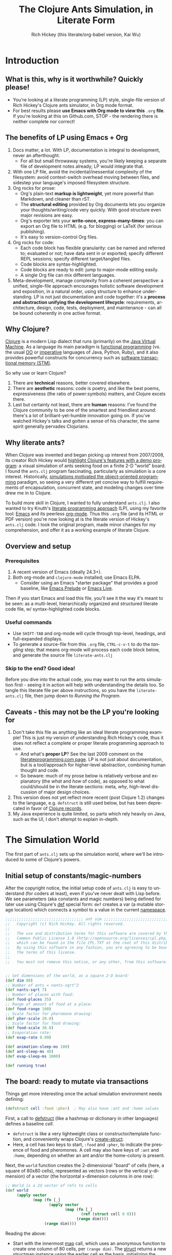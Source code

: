 #+TITLE: The Clojure Ants Simulation, in Literate Form
#+AUTHOR: Rich Hickey (this literate/org-babel version, Kai Wu)
#+EMAIL: k@limist.com
#+LANGUAGE: en
#+STARTUP: align indent fold nodlcheck hidestars oddeven lognotestate
#+PROPERTY: tangle literate-ants.clj
#+EXPORT_SELECT_TAGS: export
#+EXPORT_EXCLUDE_TAGS: noexport

* Introduction
** What is this, why is it worthwhile? Quickly please!
+ You're looking at a literate programming (LP) style, single-file
  version of Rich Hickey's Clojure ants simulator, in Org mode format.
+ For best results please *use Emacs with Org mode to view this*
  =.org= *file*. If you're looking at this on Github.com, STOP - the
  rendering there is neither complete nor correct!

** The *benefits* of LP using Emacs + Org
1. Docs matter, a lot. With LP, documentation is integral to
   development, never an afterthought.
   - For all but small throwaway systems, you're likely keeping a
     separate file of development notes already; LP would integrate
     that.
2. With one LP file, avoid the incidental/inessential complexity of
   the filesystem: avoid context-switch overhead moving between files,
   and sidestep your language's imposed filesystem structure.
3. Org rocks for prose:
   - Org's plain-text *markup is lightweight*, yet more powerful than
     Markdown, and cleaner than rST.
   - The *structural editing* provided by Org documents lets you
     organize your thoughts/writing/code very quickly.  With good
     structure even major revisions are easy.
   - Org's exporter lets your *write-once, express-many-times*: you
     can export an Org file to HTML (e.g. for blogging) or LaTeX
     (for serious publishing).
   - It's easy to version-control Org files.
4. Org rocks for code:
   - Each code block has flexible granularity: can be named and
     referred to; evaluated or not; have data sent in or exported;
     specify different REPL sessions; specify different target/tangled
     files.
   - Code blocks are syntax-highlighted.
   - Code blocks are ready to edit: jump to major-mode editing easily.
   - A single Org file can mix different languages.
5. Meta-development, manage complexity from a coherent perspective: a
   unified, single-file approach encourages holistic software
   development and exposition, in a natural order, using structure to
   enhance understanding.  LP is not just documentation and code
   together: it's a *process and abstraction unifying the development
   lifecycle*: requirements, architecture, design, code, tests,
   deployment, and maintenance - can all be bound coherently in one
   active format.

** Why Clojure?
[[http://clojure.org][Clojure]] is a modern Lisp dialect that runs (primarily) 
on the [[http://en.wikipedia.org/wiki/Jvm][Java Virtual Machine]]. 
As a language its main paradigm is [[http://en.wikipedia.org/wiki/Functional_programming][functional programming]] 
(vs. the usual [[http://en.wikipedia.org/wiki/Object-oriented_programming][OO]] 
or [[http://en.wikipedia.org/wiki/Imperative_programming][imperative]] languages of Java, Python,
Ruby), and it also provides powerful constructs for concurrency such
as [[http://en.wikipedia.org/wiki/Software_transactional_memory][software transactional memory (STM)]].

So why use or learn Clojure?
1. There are *technical* reasons, better covered elsewhere.
2. There are *aesthetic* reasons: code is poetry, and like the best
   poems, expressiveness (the ratio of power:symbols) matters, and
   Clojure excels there.
3. Last but certainly not least, there are *human* reasons: I've found
   the Clojure community to be one of the smartest and friendliest
   around: there's a lot of brilliant-yet-humble innovation going
   on. If you've watched Hickey's talks and gotten a sense of his
   character, the same spirit generally pervades Clojurians.

** Why literate ants?
When Clojure was invented and began picking up interest from
2007/2008, its creator Rich Hickey would [[http://www.youtube.com/watch?v=dGVqrGmwOAw][highlight Clojure's features with a demo program]]:
 a visual simulation of ants seeking food on a
finite 2-D "world" board. I found the =ants.clj= program fascinating,
particularly as simulation is a core interest. Historically,
[[https://en.wikipedia.org/wiki/Object-oriented_programming#History][simulations motivated the object-oriented programming]] paradigm, so
seeing a very different yet concise way to fulfill requirements of
encapsulation, concurrent state, and modeling changes over time drew
me in to Clojure.

To build more skill in Clojure, I wanted to fully understand
=ants.clj=.  I also wanted to try Knuth's [[http://vasc.ri.cmu.edu/old_help/Programming/Literate/literate.html][literate programming approach]] (LP),
 using my favorite tool: [[http://www.gnu.org/software/emacs/][Emacs]] and its peerless
[[http://orgmode.org][org-mode]]. Thus this =.org= file (and its HTML or PDF version) you're
now looking at is the literate version of Hickey's =ants.clj= code. I
took the original program, made minor changes for my comprehension,
and offer it as a working example of literate Clojure.

** Overview and setup
*** Prerequisites
1. A recent version of Emacs (ideally 24.3+).
2. Both org-mode and =clojure-mode= installed; use Emacs ELPA.
   - Consider using an Emacs "starter package" that provides a good
     baseline, like [[http://batsov.com/prelude/][Emacs Prelude]] or [[http://overtone.github.io/emacs-live/][Emacs Live]].

Then if you start Emacs and load this file, you'll see it the way it's
meant to be seen: as a multi-level, hierarchically organized and
structured literate code file, w/ syntax-highlighted code blocks.  

*** Useful commands
- Use =SHIFT-TAB= and org-mode will cycle through top-level, headings,
  and full-expanded displays.
- To generate a source-file from this =.org= file, =CTRL-c-v-t= to do
  the /tangling/ step; that means org-mode will process each code
  block below, and generate the source file =literate-ants.clj=

*** Skip to the end? Good idea!
Before you dive into the actual code, you may want to run the ants
simulation first - seeing it in action will help with understanding
the details too.  So tangle this literate file per above instructions,
so you have the =literate-ants.clj= file, then jump down to [[Running the Program]].

** Caveats - this may not be the LP you're looking for
1. Don't take this file as anything like an ideal literate programming
   example!  This is just my version of understanding Rich Hickey's
   code, thus it does not reflect a complete or proper literate
   programming approach to use.
   - And what's *proper LP*? See the last 2009 comment on the
     [[http://www.literateprogramming.com/][literateprogramming.com page]].  LP is not just about
     documentation, but is a tool/approach for higher-level
     abstraction, combining human thought and code.
   - So beware: much of my prose below is relatively verbose and
     explanatory (the /what/ and /how/ of code), as opposed to what
     could/should be in the literate sections: meta, /why/, high-level
     discussion of major design choices.
2. This version does not yet reflect more recent (post Clojure 1.2)
   changes to the language, e.g. =defstruct= is still used below, but
   has been deprecated in favor of [[http://clojure.org/datatypes][Clojure records]].
3. My Java experience is quite limited, so parts which rely heavily on
   Java, such as the UI, I don't attempt to explain in-depth.


* The Simulation World
The first part of =ants.clj= sets up the simulation world, where we'll
be introduced to some of Clojure's powers.

** Initial setup of constants/magic-numbers
After the copyright notice, the initial setup code of =ants.clj= is
easy to understand (for coders at least), even if you've never dealt
with Lisp before. We see parameters (aka constants and magic numbers)
being defined for later use using Clojure's [[http://clojure.org/special_forms#def][def]] special form: =def=
creates a var (a mutable storage location) which connects a symbol to
a value in the current [[http://clojure.org/namespaces][namespace]].

#+name: sim-world-setup
#+BEGIN_SRC clojure :exports code :results silent :session s1 
;;;;;;;;;;;;;;;;;;;;;;;;;;;;;;;;;; ant sim ;;;;;;;;;;;;;;;;;;;;;;;;;;;;;;;;;;
;;   Copyright (c) Rich Hickey. All rights reserved.
;;
;;   The use and distribution terms for this software are covered by the
;;   Common Public License 1.0 (http://opensource.org/licenses/cpl.php)
;;   which can be found in the file CPL.TXT at the root of this distribution.
;;   By using this software in any fashion, you are agreeing to be bound by
;;   the terms of this license.
;;
;;   You must not remove this notice, or any other, from this software.


;; Set dimensions of the world, as a square 2-D board:
(def dim 80)
;; Number of ants = nants-sqrt^2
(def nants-sqrt 7)
;; Number of places with food:
(def food-places 35)
;; Range of amount of food at a place:
(def food-range 100)
;; Scale factor for pheromone drawing:
(def pher-scale 20.0)
;; Scale factor for food drawing:
(def food-scale 30.0)
;; Evaporation rate:
(def evap-rate 0.99)

(def animation-sleep-ms 100)
(def ant-sleep-ms 40)
(def evap-sleep-ms 1000)
  
(def running true)
#+END_SRC

** The board: ready to mutate via transactions
Things get more interesting once the actual simulation environment
needs defining: 
#+BEGIN_SRC clojure :exports code :results silent :session s1 
(defstruct cell :food :pher)  ; May also have :ant and :home values
#+END_SRC
First, a call to [[http://clojuredocs.org/clojure_core/clojure.core/defstruct][defstruct]] (like a hashmap or dictionary in other
languages) defines a baseline /cell/. 
- =defstruct= is like a very lightweight class or
  constructor/template function, and conveniently wraps Clojure's
  [[http://clojuredocs.org/clojure_core/clojure.core/create-struct][create-struct]].
- Here, a cell has two keys to start, =:food= and =:pher=, to
  indicate the presence of food and pheromones. A cell may also have
  keys of =:ant= and =:home=, depending on whether an ant and/or the
  home-colony is present.

Next, the =world= function creates the 2-dimensional "board" of cells
(here, a square of 80x80 cells), represented as vectors (rows or the
vertical y-dimension) of a vector (the horizontal x-dimension columns
in one row):
#+name: sim-world-board-creation
#+BEGIN_SRC clojure :exports code :results silent :session s1 
;; World is a 2d vector of refs to cells
(def world 
     (apply vector 
            (map (fn [_] 
                   (apply vector
                          (map (fn [_]
                                 (ref (struct cell 0 0))) 
                               (range dim)))) 
                 (range dim))))
#+END_SRC
Reading the above:
- Start with the innermost [[http://clojuredocs.org/clojure_core/clojure.core/map][map]] call, which uses an anonymous
  function to create one column of 80 cells, per =(range dim)=. The
  [[http://clojuredocs.org/clojure_core/clojure.core/struct][struct]] returns a new structmap instance using the earlier cell as
  the basis, initializing the =:food= and =:pher= values to zero.
- But notice that =struct= is wrapped with a [[http://clojure.org/refs][transactional ref]], and
  here's the first glimpse of Clojure's concurrency powers. With
  each cell being stateful (possibly time-varying values of =:food=,
  =:pher=, =:ant=, and =:home= values) and with multiple threads
  updating the board and board elements, we'd typically think of
  using locks on each cell when updating its state.

  But in Clojure with its [[http://en.wikipedia.org/wiki/Software_transactional_memory][software transactional memory]] (STM), we
  just use =ref= for safe references to mutable collections (here, a
  =struct=) - all changes to a cell will then be atomic, consistent,
  and isolated![fn:Databases-ACID] Like using an RDBMS, you don't
  need to manually manage concurrency.
- Once you understand the innermost =(ref (struct cell 0 0 ))= =map=
  call, the rest of =(def world...)= is straightforward: =apply=
  uses =vector= as a constructor function with the =map= function
  producing the vector's arguments, creating a "column" in the 2-D
  board.
- Then the pattern is repeated in the outermost 
  =(apply vector (map...))= call, creating all the columns of the
  2-D board.
- Note that as defined, each vector in =world= (again, a 2-D vector of
  vectors) corresponds to an x-position, and of course, within that
  vector are the y-positions (here, a total of 80 cells).


The =place= function is a selector function (think of "place" as the
noun, not the verb) returning particular cells in the 2-D world. Once
we have a cell, we can then mutate it to represent ants, food, and
pheromones (or their absence):
#+BEGIN_SRC clojure :exports code :results silent :session s1 
(defn place [[x y]]
  (-> world (nth x) (nth y)))
#+END_SRC
- =place= takes a single vector argument (having two elements x and
  y), then applies the [[http://www.colourcoding.net/blog/archive/2011/07/09/another-go-at-explaining-the-thrush-operator-in-clojure.aspx][thrush operator]] (the [[http://clojuredocs.org/clojure_core/clojure.core/-%3E][arrow-like ->]]) on the
  world object, first selecting the "column" =(nth x)= on world, then
  the "row" =(nth y)= on that column.


[fn:Databases-ACID] STM is like a memory-only SQL database, thus the last property of being durable/persistent won't be satisfied.

*** Aside: the thrush operator
The thrush operator helps make code more concise, and arguably
clearer: instead of reading code "inside-out" to mentally evaluate it,
we can read it left-to-right.[fn:Fogus-on-thrush] Consider how the
equivalent =place= function would look without thrushing:

#+BEGIN_SRC clojure :exports code
(defn place-verbose [[x y]]
  (nth (nth world x) y))
#+END_SRC

[fn:Fogus-on-thrush] Apparently Clojure's thrush is not quite a true
thrush, see [[http://blog.fogus.me/2010/09/28/thrush-in-clojure-redux/][Michael Fogus' article]].

** Ants as agents - doing asynchronous uncoordinated changes
Next we'll consider the "active things" in =ants.clj=, the ants
themselves. As before, we start with =defstruct=, defining an ant as
having only one required key, its direction. (An ant may temporarily
have another key, =:food=.)

#+name ants-defined
#+BEGIN_SRC clojure :exports code :results silent :session s1 
(defstruct ant :dir)  ; Always has dir heading; may also have :food

(defn create-ant 
  "Create an ant at given location, returning an ant agent on the location."
  [location direction]
    (sync nil
      (let [the-place (place location)
            the-ant (struct ant direction)]
        (alter the-place assoc :ant the-ant)
        (agent location))))

#+END_SRC

To explain the above constructor function for ants, =create-ant=:
+ Takes two arguments, =location= and =direction=. =location= will be
  a vector =[x y]=, and as we saw, passed on to the place function as
  an argument; =direction= is a number from 0-7 inclusive
  corresponding to one of the eight cardinal directions.
+ More concurrency support: the [[http://clojuredocs.org/clojure_core/clojure.core/sync][sync function]] takes a flags argument
  (as of Clojure 1.3, it's still ignored so just pass nil), and then a
  list of expressions that will be executed together atomically (all
  or nothing) as a transaction.
+ The [[http://clojuredocs.org/clojure_core/clojure.core/let][let special form]] binds pairs of symbols and expressions in its
  arguments vector, providing local, lexical bindings within the scope
  of the body following.
+ =sync= will ensure that any mutations of refs using the [[http://clojuredocs.org/clojure_core/clojure.core/alter][alter function]] will be atomic. Previously we had used =ref= around each
  cell, so in the above code where =the-place= is such a ref-wrapped
  cell, =alter= takes =the-place= ref as its first argument, then
  [[http://clojuredocs.org/clojure_contrib/clojure.contrib.generic.collection/assoc][assoc]] as the function to be [[http://clojuredocs.org/clojure_core/clojure.core/apply][apply]]'ed on the-place, tying a new ant
  instance to it (remember that as a cell, =the-place= is sure to have
  =:food= and =:pher= key-values already, now we add =:ant=). Like the
  thrush operator earlier, the syntax of =alter= enables convenient
  left-to-right reading.
+ Finally, the [[http://clojuredocs.org/clojure_core/clojure.core/agent][agent function]]. What are Clojure agents? To quote the
  docs, 
  #+BEGIN_QUOTE
  Agents provide shared access to mutable state. They allow
  non-blocking (asynchronous as opposed to synchronous atoms) and
  independent change of individual locations (unlike coordinated
  change of multiple locations through refs).
  #+END_QUOTE

  Clojure's =agent= function takes one required argument of state,
  returning an agent object with initial value of that given state.
  Here, as the last line of =create-ant=, =agent= effectively returns
  the ant object at its starting location. Ants as agents make sense:
  we expect them to move around independently (i.e. asynchronously) in
  the simulation world.

** Setting up the home, and ants
The home of the ants is not a single cell on the world-board, but a
square of cells, with its top-left corner offset from the origin (0,
0). Its sides are proportional to the number of ants because the home
square will initially contain all the ants - one ant per cell - before
the simulation runs. We can see these two aspects of the home-square
in the two =def= calls for =home-offset= and =home-range= below.

#+name home-setup
#+BEGIN_SRC clojure :exports code :results silent :session s1 
(def home-offset (/ dim 4))
(def home-range (range home-offset (+ nants-sqrt home-offset)))

(defn setup 
  "Places initial food and ants, returns seq of ant agents."
  []
  (sync nil
    (dotimes [i food-places]
      (let [p (place [(rand-int dim) (rand-int dim)])]
        (alter p assoc :food (rand-int food-range))))
    (doall
     (for [x home-range y home-range]
       (do
         (alter (place [x y]) assoc :home true)
         (create-ant [x y] (rand-int 8)))))))
#+END_SRC

The =setup= function's docstring tells us what it's doing, so on to
the details:
+ =setup= takes no arguments.
+ As we saw before in =create-ant=, the =sync= function wraps a
  sequence of expressions that together should be executed atomically,
  all-or-nothing.
+ Setup initial food: The [[http://clojuredocs.org/clojure_core/clojure.core/dotimes][dotimes function]] takes two arguments, the
  first a vector =[name n]= with =n= being the number of times that
  the =body= (the second argument) will be repeatedly executed,
  usually for its side-effects/mutations.
  - Here, the unused name =i= is bound to the integers from 0 to 34,
    since we had specified food-places as 35 initially.
  - The =body= is clear enough: bind =p= to the randomly chosen place
    on the world-board (using the [[http://clojuredocs.org/clojure_core/clojure.core/rand-int][rand-int function]] for x, y). The
    already-seen =alter= function modifies that =p= to have a random
    amount of food value.
+ Placing the ants in their starting positions: The [[http://clojuredocs.org/clojure_core/clojure.core/doall][doall function]]
  forces immediate evaluation of a lazy sequence - in this case the
  lazy sequence produced by the [[http://clojuredocs.org/clojure_core/clojure.core/for][for function]].
  - Here, the =for= function's first argument is: two
    binding-form/collection-expr pairs for every x and y position
    within the square of the ants' home.
  - The =for= function's second argument is the body-expression, here
    wrapped in the [[http://clojuredocs.org/clojure_core/clojure.core/do][do special form]] which ensures order of evaluation
    (usually, of expressions having side-effects): designate the place
    as a home position, then create an ant on that place with a random
    initial direction.

In sum, the =setup= function shows how to deal with state and its
mutation in Clojure: we started with a 2-D world-board of places
(cells) as Clojure refs; then we modify/mutate each place using
=alter=. We can use various looping functions such as =dotimes= and
=doall= to process a batch of state-mutations (of the world-board)
atomically and consistently.

** Orientation and moving around the world
Next, consider facing/orientation and moving to another place in the
2-D world. Three functions below, followed by explanations:

#+name world-wrapping
#+BEGIN_SRC clojure :exports code :results silent :session s1 
(defn bound 
  "Returns given n, wrapped into range 0-b"
  [b n]
  (let [n (rem n b)]
    (if (neg? n) 
      (+ n b) 
      n)))

;; Directions are 0-7, starting at north and going clockwise. These are
;; the 2-D deltas in order to move one step in a given direction.
(def direction-delta {0 [0 -1]
                      1 [1 -1]
                      2 [1 0]
                      3 [1 1]
                      4 [0 1]
                      5 [-1 1]
                      6 [-1 0]
                      7 [-1 -1]})

(defn delta-location 
  "Returns the location one step in the given direction. Note the
  world is a torus."
  [[x y] direction]
  (let [[dx dy] (direction-delta (bound 8 direction))]
    [(bound dim (+ x dx)) (bound dim (+ y dy))]))
#+END_SRC

With the 2-D world board, we have the 8 cardinal directions (North,
North-East, East, etc.), and board edges that wrap-around to the
opposite side - like the old arcade games of the 1980's, e.g. [[http://en.wikipedia.org/wiki/Pac-Man][Pac-Man]]
and [[http://en.wikipedia.org/wiki/Asteroids_(video_game)][Asteroids]]. The functions =bound= and =delta-location= help enforce
these world-behaviors, while the definition of =direction-delta= maps
a movement in a cardinal direction to the corresponding change in x
and y. A few comments on each:
- The =bound= function using the built-in [[http://clojuredocs.org/clojure_core/clojure.core/rem][rem (i.e. remainder) function]] is straightforward. Observe how =bound= is used in
  delta-location to ensure wrap-around behavior in: 1) cardinal
  directions; 2) the world-board, at its edges given by =dim=.
- =direction-delta= maps the eight cardinal directions (0 is North) to
  the corresponding changes in =[x y]=. Note the syntax: it's an
  array-map literal, where the order of insertion of key-value pairs
  (here, keys 0-7) will be preserved.
- =delta-location= takes the current =[x y]= location and a direction,
  returning the new corresponding location on the world-board.

** Ant-agent behavior functions
In Hickey's simulation, ants need to move (rotation and translation),
pick up and drop-off food, and make rudimentary decisions.

*** Ant movements
Our ants need two behaviors to get around their world: turning (or
changing the direction they "face"), and stepping forward.  Let's deal
with turning first:

#+name ant-agent-turn
#+BEGIN_SRC clojure :exports code :results silent :session s1 
;; An ant agent tracks the location of an ant, and controls the
;; behavior of the ant at that location.

(defn turn 
  "Turns the ant at the location by the given amount."
  [loc amt]
  (dosync
   (let [p (place loc)
         ant (:ant @p)]
     (alter p assoc :ant (assoc ant :dir (bound 8 (+ (:dir ant) amt))))))
  loc)
#+END_SRC

The =turn= function takes two arguments, location and the amount of
turn. What's interesting is the usage of [[http://clojuredocs.org/clojure_core/clojure.core/dosync][the dosync function]], which
ensures the ant's turn - the changes of state within the =assoc=
function calls - is all-or-nothing. The ant gets a new direction per
the innermost =assoc=, then the outermost =assoc= updates the =place=
with the updated ant.

Now for actual movement to a new place:

#+name ant-agent-move
#+BEGIN_SRC clojure :exports code :results silent :session s1 
(defn move 
  "Moves the ant in the direction it is heading. Must be called in a
  transaction that has verified the way is clear."
  [startloc]
  (let [oldp (place startloc)
        ant (:ant @oldp)
        newloc (delta-location startloc (:dir ant))
        newp (place newloc)]
    ;; move the ant
    (alter newp assoc :ant ant)
    (alter oldp dissoc :ant)
    ;; leave pheromone trail
    (when-not (:home @oldp)
      (alter oldp assoc :pher (inc (:pher @oldp))))
    newloc))
#+END_SRC

The =move= function changes state of both the ant and board, thus the
doc-string note that it must be called in a transaction. The code is
self-explanatory, though if "pheromone" is a new term to you, you'll
want to [[http://en.wikipedia.org/wiki/Pheromone][learn about a dominant form of chemical communication]] on
Earth. Whenever our artificial ant is not within its home, it will
"secrete" pheromone (=inc= the =:pher= value by 1) at the place it
just left, making it easier (more likely) for it and other ants to
travel between home and food locations in the future (instead of doing
a completely random walk).

*** Ants and food
When an ant finds food, it "picks up" one unit of it; when it returns
home with a food unit, it will "drop" its food there. These two
interactions (each having two steps) change the board, and as with the
=move= function, they need to occur atomically (all-or-nothing) to
ensure the [[http://www.youtube.com/watch?v=z_KmNZNT5xw][world is in a consistent state]]. 

#+name ant-agent-food
#+BEGIN_SRC clojure :exports code :results silent :session s1 
(defn take-food [loc]
  "Takes one food from current location. Must be called in a
  transaction that has verified there is food available."
  (let [p (place loc)
        ant (:ant @p)]    
    (alter p assoc 
           :food (dec (:food @p))
           :ant (assoc ant :food true))
    loc))

(defn drop-food [loc]
  "Drops food at current location. Must be called in a
  transaction that has verified the ant has food."
  (let [p (place loc)
        ant (:ant @p)]    
    (alter p assoc 
           :food (inc (:food @p))
           :ant (dissoc ant :food))
    loc))
#+END_SRC

Notice how similar the structure is for the two functions above;
possibly they're candidates for macro refactoring.

*** Ant judgment
Our ants need some decision-making for their overall task of finding
food and bringing it home.  As we'll see shortly, an ant's behavior
is based on two states, either:
1. The ant does not have food, and is looking for it. In this mode, it
   weighs the three map locations ahead of it (ahead, ahead-left,
   ahead-right) by the presence of either food or pheromone.
2. The ant has food, and needs to bring it to the home box/location.
   Now it weighs which of the three ahead-positions to take by the
   presence of pheromone, or home.

So we need functions to express preference of the next location for an
ant. The functions =rank-by= and =wrand= help with that.

#+name ant-agent-judgment-1
#+BEGIN_SRC clojure :exports code :results silent :session s1 
(defn rank-by 
  "Returns a map of xs to their 1-based rank when sorted by keyfn."
  [keyfn xs]
  (let [sorted (sort-by (comp float keyfn) xs)]
    (reduce (fn [ret i] (assoc ret (nth sorted i) (inc i)))
            {} (range (count sorted)))))
#+END_SRC

The =rank-by= function gives weights to where an ant will move next in
the simulation world. It takes two arguments, =keyfn= and =xs= - but
what do those args look like, and where is =rank-by= used? In the
=behave= function below; you'll see that the =keyfn= checks for the
presence of =:food=, =:pher=, or =:home= - in the three cells (board
locations) of the =xs= vector of =[ahead ahead-left ahead-right]=.[fn:Mutex-cell-values]
- The [[http://clojuredocs.org/clojure_core/clojure.core/sort-by][(sort-by keyfn coll) function]] returns a sorted sequence of items
  in coll, ordered by comparing =(keyfn item)=. Here, for the local
  value sorted, it will be ascending order of cells/places, by
  their :food/:home/:pher values - each of those is valuable to an ant
  depending on whether it's looking for food, or bringing it home.
- The [[http://clojuredocs.org/clojure_core/clojure.core/reduce][(reduce f initial-val coll) functionn]] in its 3-arguments form
  here has its 1st argument =f= as a function taking two arguments, the
  current/initial-val value and the next/first item from coll. In this
  case, it will "build-up" a map from the local sorted value, with the
  keys being the ranked cells/places, and the values being integers 1,
  2 and 3. To get a sense of what's going on, try this on your Clojure
  REPL:
  #+BEGIN_SRC clojure
  (let [sorted [0 0.7 1.0]] 
    (reduce (fn [ret i] (assoc ret (nth sorted i) (inc i)))
            {} 
            (range (count sorted))))
  ;; You should see {1.0 3, 0.7 2, 0 1}
  ;; 
  ;; Within the behave function below, the return value might be
  ;; like {<cell-ahead-left> 3, <cell-ahead-right> 2, <cell-ahead> 1} 
  ;; or similar.
  #+END_SRC

[fn:Mutex-cell-values] Remember that =:food=, =:pher=, and =:home= are mutually exclusive in a cell. When an ant wants to go home with food, and the home cell(s) is ahead of it, it will always go home, there won't be competing =:pher= presence.

Next: The =wrand= function helps with the larger task of randomizing
which location/cell the ant moves to next in a weighted manner; i.e.
the "dice" are loaded with =rank-by=, then "rolled" here:

#+name ant-agent-judgment-2
#+BEGIN_SRC clojure :exports code :results silent :session s1 
(defn wrand 
  "Given a vector of slice sizes, returns the index of a slice given a
  random spin of a roulette wheel with compartments proportional to
  slices."
  [slices]
  (let [total (reduce + slices)
        r (rand total)]
    (loop [i 0 sum 0]
      (if (< r (+ (slices i) sum))
        i
        (recur (inc i) (+ (slices i) sum))))))
#+END_SRC

How is =wrand= used? Like =rank-by=, look in the =behave= function:
its single argument of slices is a vector of 3 integers (from
=rank-by= above), corresponding to the relative desirability of the 3
cells ahead of the ant. So if the slices argument looked like =[0 3
1]=, that would correspond to zero probability of moving ahead, and
3/4 chance moving to the ahead-left cell over the ahead-right cell.
- The =let= value =total= uses =reduce= to set the upper bound on the
  random number; loosely like setting the maximum number of faces on
  the die to be rolled (albeit that some die numbers are geometrically
  impossible).
- The [[http://clojuredocs.org/clojure_core/clojure.core/rand][rand function]] returns a random floating point number from 0
  (inclusive) to n (exclusive).
- Here's the only looping construct in the entire ants program: it's
  analogous to checking which compartment of the roulette wheel the
  ball fell in. The =if= checks if =r= "fell into" the current
  pocket - the size of which is given by =(slices i)=. If yes, return
  the index corresponding to that pocket; if not, check the next
  pocket/slice.

*** Tying it all together: the =behave= function for ants
The =behave= function below is the largest one, so it helps to keep in
mind its main parts while diving into details:
1. =let= values - help with readability.
2. =Thread/sleep= - helps slow down ants in the UI display.
3. =dosync= - ensures ants behavior is transactional, all-or-nothing.
4. =if= branch: main logic for an ant, if ant has =:food= take it
   home, otherwise look for food.

Also, consider the context of how =behave= is first used: within the
main invocation at the end, there's the expression:

#+BEGIN_EXAMPLE clojure
src_clojure{(dorun (map #(send-off % behave) ants))}
#+END_EXAMPLE

So the =behave= function is called on every ant agent via the [[http://clojuredocs.org/clojure_core/clojure.core/send-off][send-off function]], which is how Clojure dispatches potentially blocking actions
to agents. And there certainly are potentially blocking actions when
using =behave=, since ants may try to move into the same cell, try to
acquire the same food, etc.

#+name ant-agent-behave
#+BEGIN_SRC clojure :exports code :results silent :session s1 
(defn behave 
  "The main function for the ant agent."
  [loc]
  (let [p (place loc)
        ant (:ant @p)
        ahead (place (delta-location loc (:dir ant)))
        ahead-left (place (delta-location loc (dec (:dir ant))))
        ahead-right (place (delta-location loc (inc (:dir ant))))
        places [ahead ahead-left ahead-right]]
    ;; Old way of Java interop: (. Thread (sleep ant-sleep-ms))
    ;; New idiomatic way is,
    (Thread/sleep ant-sleep-ms)
    (dosync
     (when running
       (send-off *agent* #'behave))
     (if (:food ant)
       ;; Then take food home:
       (cond 
        (:home @p)                              
          (-> loc drop-food (turn 4))
        (and (:home @ahead) (not (:ant @ahead))) 
          (move loc)
        :else
          (let [ranks (merge-with + 
                        (rank-by (comp #(if (:home %) 1 0) deref) places)
                        (rank-by (comp :pher deref) places))]
          (([move #(turn % -1) #(turn % 1)]
            (wrand [(if (:ant @ahead) 0 (ranks ahead)) 
                    (ranks ahead-left) (ranks ahead-right)]))
           loc)))
       ;; No food, go foraging:
       (cond 
        (and (pos? (:food @p)) (not (:home @p))) 
          (-> loc take-food (turn 4))
        (and (pos? (:food @ahead)) (not (:home @ahead)) (not (:ant @ahead)))
          (move loc)
        :else
          (let [ranks (merge-with + 
                                  (rank-by (comp :food deref) places)
                                  (rank-by (comp :pher deref) places))]
          (([move #(turn % -1) #(turn % 1)]
            (wrand [(if (:ant @ahead) 0 (ranks ahead)) 
                    (ranks ahead-left) (ranks ahead-right)]))
           loc)))))))
#+END_SRC

**** The =let= values
The =let= values: quite straightforward, just note the twist in how
=behave= receives a cell/location as its argument, not an ant (which
an OO-centric design might expect).

**** The only JVM/concurrency leakage: =Thread/sleep=
The src_clojure{(. Thread (sleep ant-sleep-ms))}, or
src_clojure{(Thread/sleep ant-sleep-ms)} call is our first encounter
with [[http://clojure.org/java_interop][Clojure's Java Interop]]. 
- The first version uses [[http://clojure.org/java_interop#Java Interop-The Dot special form][the dot special form]] and in particular, the 
  src_clojure{(. Classname-symbol (method-symbol args*))} format, with
  =Thread= as the Classname-symbol, and =sleep= as the method-symbol.
- However, outside of macros, the idiomatic form for accessing method
  members is the second form, src_clojure{(Classname/staticMethod args*)}
- Beyond syntax, the point of this expression is to slow down an ant
  (one ant-agent per thread) between their movements, so you can see
  in the UI what they're doing, and they'll appear more realistic. 
But more interesting still: in this highly concurrent program, the
=sleep= expression is about the *only explicit reference to threads*
in the entire code, i.e. one of the very few "leaky abstractions"
hinting at Clojure's use of underlying JVM concurrency constructs.
Besides this call, there are no locks, and no explicit thread
allocations.

**** The main =dosync= call
Next, let's look at what's going on within the =dosync= transaction.

***** Repeating asynchronously, without looping
The first expression is:

src_clojure{(when running (send-off *agent* #'behave))}

Initially this may seem strange; aren't we in the =behave= function
because =send-off= already called it before entering it? Won't this
just loop uselessly, not hitting the core =if= code below? Not quite:
- Instead, =send-off= adds another execution of =behave= to the
  current agent's *queue* of work/functions, and immediately returns.
  - The current agent is referenced by the asterisk-surrounded
    ~*agent*~ which Clojure dynamically binds to the current active
    agent on a thread-local basis.
- Thus after finishing this call of =behave= the ant will do another
  action (execute =behave= again), and another, and so on. No explicit
  looping, just *queue and repeat*.

Also, note the ~#'~ sharp-quote, before =behave=; this is a Clojure
Var, one of Clojure's mutable reference types. It's just syntactic
sugar for =(var behave)=. Invoking a Var referring to a function is
the same as invoking the function itself...so why bother with it?  I
don't know; here's what I could find:
- Besides Clojure docs, this SO thread also suggests there's no
  difference, "Apply a =var= is the same as applying the value store
  in the =var=."
  http://stackoverflow.com/questions/9760480/in-clojure-difference-between-function-quoted-function-and-sharp-quote-functio
- Maybe the #' prefix on =behave= causes the current thread's value
  of the function (with the current ant/location) to be sent to the
  queue? NO/unlikely. If it was mean to be a dynamic var, it would
  have asterisks around it like =*agent*=.

Why use =send-off= instead of =send= ?
- [[http://stackoverflow.com/questions/1646351/what-is-the-difference-between-clojures-send-and-send-off-functions-with-re][send vs. send-off]] - =send= uses threadpool of fixed size which has
  low switching overhead but blocking can dry up the threadpool. By
  contrast, =send-off= uses a dynamic threadpool and blocking is
  tolerated - and that's the right approach here as ant contention for
  the same location/food can certainly cause (temporary) blocking.
- http://stackoverflow.com/questions/5964997/clojure-agent-question-using-send-off

***** Determining what the ant does next
Finally, the ant's logic for what to do next is in the large =if=
expression. The code looks dense but at the top level it's just a
binary choice:
+ If the ant has food, take it home; the =cond= specifies 3
  sub-cases: 
  1. At a home cell, drop the food and turn around 180 degrees, to
     exit home for more food.
  2. If a home cell is ahead, move to it.
  3. Otherwise, do a ranking of cells ahead (=places= has the cells
     =ahead=, =ahead-left=, =ahead-right=) per presence of pheromones,
     or home, and then randomly select from those 3 cells per their
     ranking/weighting.

** World behavior: pheromone evaporation
#+BEGIN_SRC clojure :exports code :results silent :session s1 
(defn evaporate 
  "Causes all the pheromones to evaporate a bit."
  []
  (dorun 
   (for [x (range dim) y (range dim)]
     (dosync 
      (let [p (place [x y])]
        (alter p assoc :pher (* evap-rate (:pher @p))))))))
#+END_SRC

For a bit of realism and a cleaner UI/visual, it's useful to have the
ants' pheromones diminish and evaporate from the world over time.
The =evaporate= function fulfills that requirement: 
+ It takes no arguments, it will work over the entire world/board of
  cells, accessed via the tuples of =x= and =y=.
+ The [[http://clojuredocs.org/clojure_core/clojure.core/dorun][dorun]] function takes a lazy collection/sequence (here, that of
  the =for= expression) and forces the realization of that collection
  for its side effects, discarding any returned values.
  - It's unlike the similarly-named =doall= where we do care about the
    values.
  - And it's unlike =doseq=, which is like Clojure's =for= but runs
    immediately and does not collect the results.
+ =dosync= is used as before, for lock-free updating of a =place=
  cell.  Here, the desired side-effect/"mutation" is to update the
  =:pher= value at the =place= cell with a lower number.  

We'll see shortly that =evaporate= will run every second, a process
that (like the ants) will be handled asynchronously using a Clojure
agent.


* The UI
The user interface for the ants relies heavily on Clojure's Java
inter-operation capabilities. But as we'll see, it's more than just
wrapping calls to Java.

** Using the Java AWT
#+BEGIN_SRC clojure :exports code :results silent :session s1 
(import 
 '(java.awt Color Graphics Dimension)
 '(java.awt.image BufferedImage)
 '(javax.swing JPanel JFrame))
#+END_SRC

The =import= pulls in classes from [[http://docs.oracle.com/javase/6/docs/api/java/awt/package-summary.html][Java's Abstract Window Toolkit]]
(AWT) package, and from the Java Swing package. (Aside: curious [[http://stackoverflow.com/questions/727844/javax-vs-java-package][why Swing is in the =javax= namespace]]?)  Assuming unfamiliarity with Java
Swing, let's describe the classes used:
+ The [[http://docs.oracle.com/javase/6/docs/api/java/awt/Color.html][Color]] class encapsulates a color in the standard RGB color
  space. In the code below, its usage as a constructor for a color
  instance follows several arities:
  - 4 integer arguments: r, g, b, and a for the alpha/transparency (0
    transparent, 255 opaque)
  - 3 integer arguments: r g b
  - 1 argument: not a constructor call, but an access of a predefined
    static =Color= field by name, returning the color in the RGB color
    space.
+ The [[http://docs.oracle.com/javase/6/docs/api/java/awt/Graphics.html][Graphics]] class is an abstract base class for all graphics
  contexts, i.e. a =Graphics= instance holds the current state data
  needed for rendering it: the [[http://docs.oracle.com/javase/6/docs/api/java/awt/Component.html][Component]] object on which to draw,
  the current clip, color, and font, etc. Below, we'll see that the
  Clojure functions that take a =Graphics= instance as an argument:
  - =fill-cell=
  - =render-ant=
  - =render-place=
  - =render=
  ...all do some kind of rendering/drawing.
+ The [[http://docs.oracle.com/javase/6/docs/api/java/awt/Dimension.html][Dimension]] class encapsulates the integer width and height of a
  component. This class is used just once below, in setting the size
  of the panel of the UI.
+ [[http://docs.oracle.com/javase/6/docs/api/java/awt/image/BufferedImage.html][BufferedImage]] class is needed for raster image data; below, the
  =render= function uses it to paint the background panel.
+ The [[http://docs.oracle.com/javase/1.4.2/docs/api/javax/swing/JPanel.html][JPanel]] class is the generic "lightweight" UI container in Java
  Swing (seems like the =div= element in HTML).  Below, it's used just
  once for the main display.
+ The [[http://docs.oracle.com/javase/1.4.2/docs/api/javax/swing/JFrame.html][JFrame]] class creates a top-level window (w/ title and border)
  in Swing; it's used just once below for the main ants UI window.

** Functions to render the board and the ants
Each discrete cell on the world board is a square matrix of pixels;
with an odd number of pixels chosen, we can have a central position:
#+BEGIN_SRC clojure :exports code :results silent :session s1 
(def scale 5)  ; A world cell is 5x5 pixels.
#+END_SRC

By default, cells are empty; drawing cells having food or
ant-deposited pheromones is done by filling with symbolic colors -
here by running the Java methods =setColor= and =fillRect=:
#+BEGIN_SRC clojure :exports code :results silent :session s1 
(defn fill-cell [#^Graphics g x y c]
  (doto g
    (.setColor c)
    (.fillRect (* x scale) (* y scale) scale scale)))
#+END_SRC
Note the use of the =[[http://clojuredocs.org/clojure_core/clojure.core/doto][doto]]= function here and in many places below: in
Java, procedural mutation of a newly constructed instance is common
for initialization. Clojure's =doto= function is meant to be more
concise in specifying the target object just once, and then
methods/setters acting on it and then returning it, implicitly.


Drawing an ant: the graphical appearance of an ant is just a (5-pixel
long) line pointing in one of the 8 cardinal directions, of two
different colors (having food or not):
#+BEGIN_SRC clojure :exports code :results silent :session s1 
(defn render-ant [ant #^Graphics g x y]
  (let [black (. (new Color 0 0 0 255) (getRGB))
        gray (. (new Color 100 100 100 255) (getRGB))
        red (. (new Color 255 0 0 255) (getRGB))
        [hx hy tx ty] ({0 [2 0 2 4]  ; Up/North pointing
                        1 [4 0 0 4] 
                        2 [4 2 0 2] 
                        3 [4 4 0 0] 
                        4 [2 4 2 0]  ; Down/South 
                        5 [0 4 4 0] 
                        6 [0 2 4 2] 
                        7 [0 0 4 4]}
                       (:dir ant))]
    (doto g
      (.setColor (if (:food ant) 
                  (new Color 255 0 0 255) 
                  (new Color 0 0 0 255)))
      (.drawLine (+ hx (* x scale)) (+ hy (* y scale)) 
                (+ tx (* x scale)) (+ ty (* y scale))))))
#+END_SRC
Note the cleverly concise destructuring for the start and end drawing
coordinates, needed in AWT's [[http://docs.oracle.com/javase/1.4.2/docs/api/java/awt/Graphics.html#drawLine%28int,%20int,%20int,%20int%29][drawLine]] method.


If a cell in the ants' world is not empty, it has one or more of three
things present: pheromone, food, or an ant.  The =render-place=
function updates the cell's appearance accordingly:
#+BEGIN_SRC clojure :exports code :results silent :session s1 
(defn render-place [g p x y]
  (when (pos? (:pher p))
    (fill-cell g x y (new Color 0 255 0 
                          (int (min 255 (* 255 (/ (:pher p) pher-scale)))))))
  (when (pos? (:food p))
    (fill-cell g x y (new Color 255 0 0 
                          (int (min 255 (* 255 (/ (:food p) food-scale)))))))
  (when (:ant p)
    (render-ant (:ant p) g x y)))
#+END_SRC


Finally, the =render= function ties everything together: initializing
the UI/window appearance by applying =render=place= to every cell, and
also drawing the home space of the ants.  Note the heavy usage of the
dot special form: the UI code relies heavily on Java, though Clojure's
=for= and =doto= help us avoid Java boilerplate and stay concise:
#+BEGIN_SRC clojure :exports code :results silent :session s1 
(defn render [g]
  (let [v (dosync (apply vector (for [x (range dim) y (range dim)] 
                                   @(place [x y]))))
        img (new BufferedImage (* scale dim) (* scale dim) 
                 (. BufferedImage TYPE_INT_ARGB))
        bg (. img (getGraphics))]
    ;; First paint everything white, on the bg instance:
    (doto bg
      (.setColor (. Color white))
      (.fillRect 0 0 (. img (getWidth)) (. img (getHeight))))
    (dorun 
     (for [x (range dim) y (range dim)]
       (render-place bg (v (+ (* x dim) y)) x y)))
    ;; Draw the home space of the ants:
    (doto bg
      (.setColor (. Color blue))
      (.drawRect (* scale home-offset) (* scale home-offset) 
                 (* scale nants-sqrt) (* scale nants-sqrt)))
    (. g (drawImage img 0 0 nil))
    (. bg (dispose))))  ; Finished using Graphics object, release it.
#+END_SRC

** Setting the scene, then updating it continually
Almost ready to begin our simulation; we need to setup some additional
elements per AWT conventions: the main UI =panel= where visual changes
take place, the top-level window =frame=, and an =animator= agent that
continually updates the visual elements:
#+BEGIN_SRC clojure :exports code :results silent :session s1 
(def panel (doto 
             (proxy [JPanel] [] (paint [g] (render g)))
             (.setPreferredSize (new Dimension 
                                     (* scale dim) 
                                     (* scale dim)))))

(def frame (doto (new JFrame) (.add panel) .pack .show))

(def animator (agent nil))
#+END_SRC

*** Animation, panel-by-panel
Now for bringing the static starting "picture" to life - like the
cartoons of old, the =animation= function will "draw" the next state
of the main panel displaying the ants.  Below, Hickey uses the
queue-itself-then-run, again-and-again code pattern we've seen before
(above, in updating an ant's state):
#+BEGIN_SRC clojure :exports code :results silent :session s1 
(defn animation [x]
  (when running
    (send-off *agent* #'animation))
  (. panel (repaint))
  (. Thread (sleep animation-sleep-ms))
  nil)
#+END_SRC

Finally, we need another agent to handle one more time-track of
changes: evaporation, using the =evaporate= function defined above.
#+BEGIN_SRC clojure :exports code :results silent :session s1 
(def evaporator (agent nil))

(defn evaporation [x]
  (when running
    (send-off *agent* #'evaporation))
  (evaporate)
  (. Thread (sleep evap-sleep-ms))
  nil)
#+END_SRC


* Running the Program
** The =project.clj= file
When you tangle this file, the local =project.clj= file will be
created alongside =ants.clj=.  Assuming you've installed the excellent
[[http://leiningen.org/][Leiningen]], you'd then:
1. Enter =lein deps= at the shell prompt to get dependencies.
2. Then you can start a REPL with =lein repl=, from which you can
   start the simulator (see next section).

#+BEGIN_SRC clojure :tangle project.clj
(defproject literate-ants "1.0.0-SNAPSHOT"
  :description "This is a literate version of: Rich Hickey's Ants simulator, demonstrating Clojure's concurrency support."
  :dev-dependencies []
  :dependencies [[org.clojure/clojure "1.5.1"]]
  )
#+END_SRC

** Running the simulator
At the REPL, you can enter the entire =do= expression below, or try
each line within it separately:
#+BEGIN_SRC clojure :tangle no
(do 
  (load-file "./literate-ants.clj")
  (def ants (setup))
  (send-off animator animation)
  (dorun (map #(send-off % behave) ants))
  (send-off evaporator evaporation))
#+END_SRC
Either way you'll see a new window appear with a white background,
blue square representing the ants' home, red squares of food, black or
red (w/ food) moving lines representing each ant, and green squares
for pheromones in various concentrations.  A lot happening
concurrently, with no locks, and beautifully concise code - welcome to
Clojure!


** Unused                                                 :ARCHIVE:NOEXPORT:
#+BEGIN_SRC clojure :exports code :results silent :session s1 :tangle no
(comment
;demo
(load-file "/Users/rich/dev/clojure/ants.clj")
(def ants (setup))
(send-off animator animation)
(dorun (map #(send-off % behave) ants))
(send-off evaporator evaporation)
)
#+END_SRC


#+name: ants
#+BEGIN_SRC clojure :tangle no :exports none :noweb yes
<<sim-world-setup>>

<<sim-world-board-creation>>

<<ants-defined>>
#+end_src
